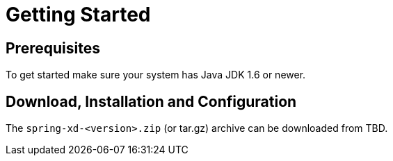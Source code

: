 = Getting Started

== Prerequisites

To get started make sure your system has Java JDK 1.6 or newer.

== Download, Installation and Configuration

The `spring-xd-<version>.zip` (or tar.gz) archive can be downloaded from TBD.

